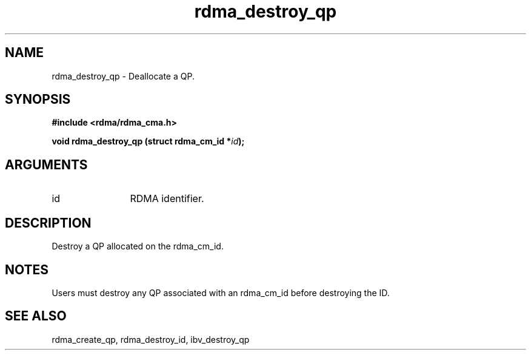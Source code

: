 .TH "rdma_destroy_qp" 3 "rdma_destroy_qp" "May 2007" "Librdmacm Programmer's Manual" librdmacm
.SH NAME
rdma_destroy_qp \- Deallocate a QP.
.SH SYNOPSIS
.B "#include <rdma/rdma_cma.h>"
.P
.B "void" rdma_destroy_qp
.BI "(struct rdma_cm_id *" id ");"
.SH ARGUMENTS
.IP "id" 12
RDMA identifier.
.SH "DESCRIPTION"
Destroy a QP allocated on the rdma_cm_id.
.SH "NOTES"
Users must destroy any QP associated with an rdma_cm_id before
destroying the ID.
.SH "SEE ALSO"
rdma_create_qp, rdma_destroy_id, ibv_destroy_qp
